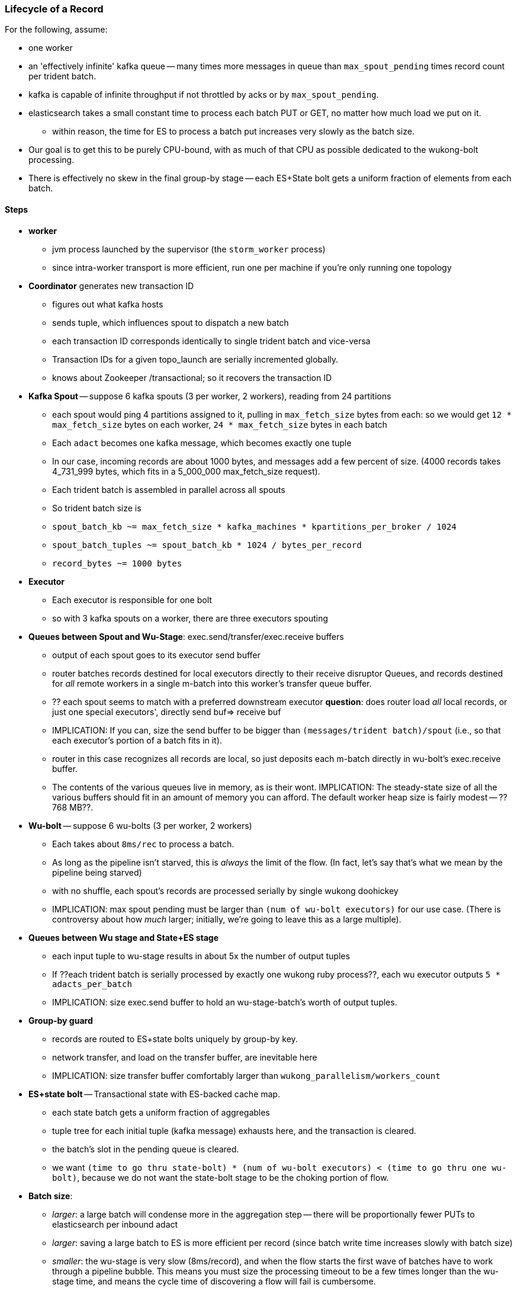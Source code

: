 === Lifecycle of a Record


For the following, assume:

* one worker
* an 'effectively infinite' kafka queue -- many times more messages in queue than `max_spout_pending` times record count per trident batch.
* kafka is capable of infinite throughput if not throttled by acks or by `max_spout_pending`.
* elasticsearch takes a small constant time to process each batch PUT or GET, no matter how much load we put on it.
  - within reason, the time for ES to process a batch put increases very slowly as the batch size.
* Our goal is to get this to be purely CPU-bound, with as much of that CPU as possible dedicated to the wukong-bolt processing.
* There is effectively no skew in the final group-by stage -- each ES+State bolt gets a uniform fraction of elements from each batch.

==== Steps

* **worker**
  - jvm process launched by the supervisor (the `storm_worker` process)
  - since intra-worker transport is more efficient, run one per machine if you're only running one topology
* **Coordinator** generates new transaction ID
  - figures out what kafka hosts
  - sends tuple, which influences spout to dispatch a new batch
  - each transaction ID corresponds identically to single trident batch and vice-versa
  - Transaction IDs for a given topo_launch are serially incremented globally.
  - knows about Zookeeper /transactional; so it recovers the transaction ID

* **Kafka Spout** -- suppose 6 kafka spouts (3 per worker, 2 workers), reading from 24 partitions
  - each spout would ping 4 partitions assigned to it, pulling in `max_fetch_size` bytes from each: so we would get `12 * max_fetch_size` bytes on each worker, `24 * max_fetch_size` bytes in each batch
  - Each `adact` becomes one kafka message, which becomes exactly one tuple
  - In our case, incoming records are about 1000 bytes, and messages add a few percent of size. (4000 records takes 4_731_999 bytes, which fits in a 5_000_000 max_fetch_size request).
  - Each trident batch is assembled in parallel across all spouts
  - So trident batch size is
    - `spout_batch_kb     ~= max_fetch_size * kafka_machines * kpartitions_per_broker / 1024`
    - `spout_batch_tuples ~= spout_batch_kb * 1024 / bytes_per_record`
    - `record_bytes       ~= 1000 bytes`

* **Executor**
  - Each executor is responsible for one bolt
  - so with 3 kafka spouts on a worker, there are three executors spouting

* **Queues between Spout and Wu-Stage**: exec.send/transfer/exec.receive buffers
  - output of each spout goes to its executor send buffer
  - router batches records destined for local executors directly to their receive disruptor Queues, and records destined for _all_ remote workers in a single m-batch into this worker's transfer queue buffer.
  - ?? each spout seems to match with a preferred downstream executor
    **question**: does router load _all_ local records, or just one special executors', directly send buf=> receive buf
  - IMPLICATION: If you can, size the send buffer to be bigger than `(messages/trident batch)/spout` (i.e., so that each executor's portion of a batch fits in it).
  - router in this case recognizes all records are local, so just deposits each m-batch directly in wu-bolt's exec.receive buffer.
  - The contents of the various queues live in memory, as is their wont. IMPLICATION: The steady-state size of all the various buffers should fit in an amount of memory you can afford. The default worker heap size is fairly modest -- ??768 MB??.

* **Wu-bolt** -- suppose 6 wu-bolts (3 per worker, 2 workers)
  - Each takes about `8ms/rec` to process a batch.
  - As long as the pipeline isn't starved, this is _always_ the limit of the flow. (In fact, let's say that's what we mean by the pipeline being starved)
  - with no shuffle, each spout's records are processed serially by single wukong doohickey
  - IMPLICATION: max spout pending must be larger than `(num of wu-bolt executors)` for our use case. (There is controversy about how _much_ larger; initially, we're going to leave this as a large multiple).

* **Queues between Wu stage and State+ES stage**
  - each input tuple to wu-stage results in about 5x the number of output tuples
  - If ??each trident batch is serially processed by exactly one wukong ruby process??, each wu executor outputs `5 * adacts_per_batch`
  - IMPLICATION: size exec.send buffer to hold an wu-stage-batch's worth of output tuples.

* **Group-by guard**
  - records are routed to ES+state bolts uniquely by group-by key.
  - network transfer, and load on the transfer buffer, are inevitable here
  - IMPLICATION: size transfer buffer comfortably larger than `wukong_parallelism/workers_count`

* **ES+state bolt** -- Transactional state with ES-backed cache map.
  - each state batch gets a uniform fraction of aggregables
  - tuple tree for each initial tuple (kafka message) exhausts here, and the transaction is cleared.
  - the batch's slot in the pending queue is cleared.
  - we want `(time to go thru state-bolt) * (num of wu-bolt executors) < (time to go thru one wu-bolt)`, because we do not want the state-bolt stage to be the choking portion of flow.

* **Batch size**:
  - _larger_: a large batch will condense more in the aggregation step -- there will be proportionally fewer PUTs to elasticsearch per inbound adact
  - _larger_: saving a large batch to ES is more efficient per record (since batch write time increases slowly with batch size)
  - _smaller_: the wu-stage is very slow (8ms/record), and when the flow starts the first wave of batches have to work through a pipeline bubble. This means you must size the processing timeout to be a few times longer than the wu-stage time, and means the cycle time of discovering a flow will fail is cumbersome.
  - IMPLICATION: use batch sizes of thousands of records, but keep wukong latency under 10_000 ms.
    - initially, more like 2_000 ms

* **Transactionality**: If any tuple in a batch fails, all tuples in that batch will be retried.
  - with transactional (non-opaque), they are retried for sure in same batch.
  - with opaque transactional, they might be retried in different or shared batches.


==== Variables

	  storm_machines               --       4 ~~ .. How fast you wanna go?
	  kafka_machines               --       4 ~~ .. see `kpartitions_per_broker`
	  kpartitions_per_broker       --       4 ~~ .. such that `kpartitions_per_broker * kafka_machines` is a strict multiple of `spout_parallelism`.
	  zookeeper_machines           --       3 ~~ .. three, for reliability. These should be very lightly loaded
	  workers_per_machine          --       1 ~~ ?? one per topology per machine -- transport between executors is more efficient when it's in-worker
	  workers_count                --       4 ~~ .. `storm_machines * workers_per_machine`

	  spouts_per_worker	       --       4 ~~ .. same as `wukongs_per_worker` to avoid shuffle
	  wukongs_per_worker	       --       4 ~~ .. `cores_per_machine / workers_per_machine` (or use one less than cores per machine)
	  esstates_per_worker          --       1 ~~ .. 1 per worker: large batches distill aggregates more, and large ES batch sizes are more efficient, and this stage is CPU-light.
	  shuffle between spout and wu --   false ~~ .. avoid network transfer

	  spout_parallelism	       --       4 ~~ .. `workers_count * spouts_per_worker`
	  wukong_parallelism	       --      16 ~~ .. `workers_count * wukongs_per_worker`
	  esstate_parallelism          --       4 ~~ .. `workers_count * esstates_per_worker`

	  wu_batch_ms_target           --     800 ~~ .. 800ms processing time seems humane. Choose high enough to produce efficient batches, low enough to avoid timeouts, and low enough to make topology launch humane.
	  wu_tuple_ms                  --       8 ~~ .. measured average time for wu-stage to process an adact
	  adact_record_bytes           --    1000 ~~ .. measured average adact bytesize.
	  aggregable_record_bytes      --     512 ~~ ?? measured average aggregable bytesize.
	  spout_batch_tuples           --    1600 ~~ .? `(wu_batch_ms_target / wu_tuple_ms) * wukong_parallelism`
	  spout_batch_kb               --    1600 ~~ .. `spout_batch_tuples * record_bytes / 1024`
	  fetch_size_bytes             -- 100_000 ~~ .. `spout_batch_kb * 1024 / (kpartitions_per_broker * kafka_machines)`

	  wukong_batch_tuples          --    8000 ~~ ?? about 5 output aggregables per input adact
	  wukong_batch_kb              --      xx ~~ ?? each aggregable is about yy bytes

	  pending_ratio                --       2 ~~ .. ratio of pending batch slots to workers; must be comfortably above 1, but small enough that `adact_batch_kb * max_spout_pending << worker_heap_size`
	  max_spout_pending            --      32 ~~ .. `spout_pending_ratio * wukong_parallelism`

	  worker_heap_size_mb          --     768 ~~ .. enough to not see GC activity in worker JVM. Worker heap holds counting cache map, max_spout_pending batches, and so forth
	  counting_cachemap_slots      --   65535 ~~ .. enough that ES should see very few `exists` GET requests (i.e. very few records are evicted from counting cache)

	  executor_send_slots	       --   16384 ~~ .. (messages)  larger than (output tuples per batch per executor). Must be a power of two.
	  transfer_buffer_mbatches     --      32 ~~ ?? (m-batches) ?? some function of network latency/thruput and byte size of typical executor send buffer. Must be a power of two.
	  executor_receive_mbatches    --   16384 ~~ ?? (m-batches) ??. Must be a power of two.
	  receiver_buffer_mbatches     --       8 ~~ .. magic number, leave at 8. Must be a power of two.

	  trident_batch_ms             --     100 ~~ .. small enough to ensure continuous processing
	  spout_sleep_ms               --      10 ~~ .. small enough to ensure continuous processing; in development, set it large enough that you're not spammed with dummy transactions (eg 2000ms)

	  scheduler                    --    isol ~~ .. Do not run multiple topologies in production without this

==== Refs

* http://www.slideshare.net/lukjanovsv/twitter-storm?from_search=1
